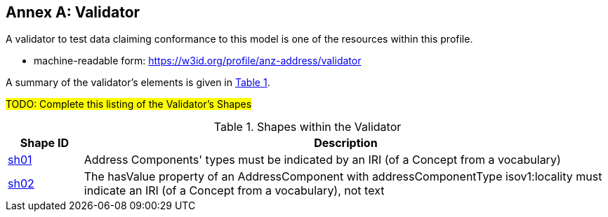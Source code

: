 [[AnnexA]]
== Annex A: Validator

A validator to test data claiming conformance to this model is one of the resources within this profile.

* machine-readable form: https://w3id.org/profile/anz-address/validator

A summary of the validator's elements is given in <<tbl-shapes, Table 1>>.

#TODO: Complete this listing of the Validator's Shapes#

[id="tbl-shapes", cols="1,7"]
.Shapes within the Validator
|===
| Shape ID | Description

| https://w3id.org/profile/anz-address/validator/sh-01[sh01]
| Address Components' types must be indicated by an IRI (of a Concept from a vocabulary)

| https://w3id.org/profile/anz-address/validator/sh-02[sh02]
| The hasValue property of an AddressComponent with addressComponentType isov1:locality must indicate an IRI (of a Concept from a vocabulary), not text
|===